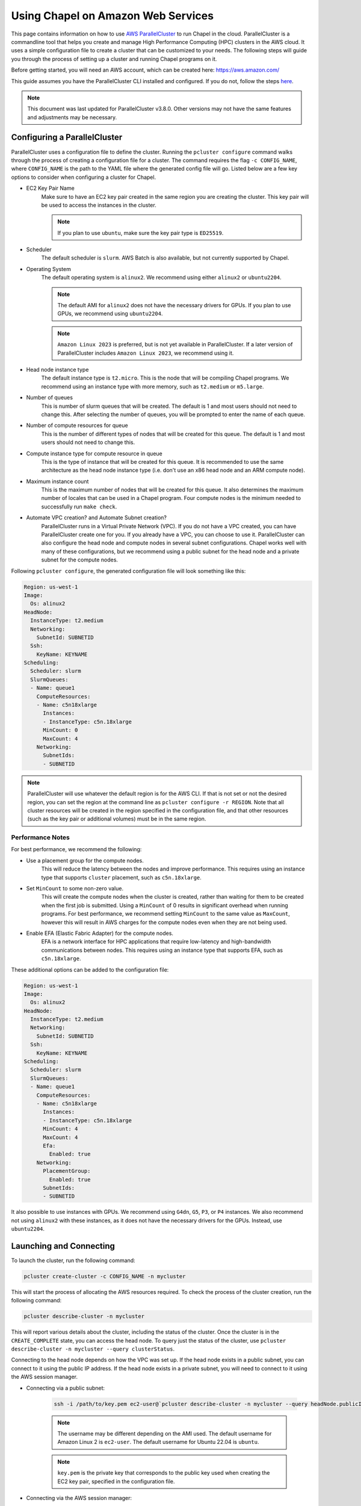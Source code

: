 .. _readme-aws:

===================================
Using Chapel on Amazon Web Services
===================================

This page contains information on how to use `AWS ParallelCluster
<https://aws.amazon.com/hpc/parallelcluster>`_ to run Chapel in the cloud.
ParallelCluster is a commandline tool that helps you create and manage High
Performance Computing (HPC) clusters in the AWS cloud. It uses a simple
configuration file to create a cluster that can be customized to your needs.
The following steps will guide you through the process of setting up a cluster
and running Chapel programs on it.

Before getting started, you will need an AWS account, which can be created
here: https://aws.amazon.com/

This guide assumes you have the ParallelCluster CLI installed and configured.
If you do not, follow the steps `here
<https://docs.aws.amazon.com/parallelcluster/latest/ug/install-v3-parallelcluster.html>`_.

.. note::

   This document was last updated for ParallelCluster v3.8.0. Other versions may not have the same features and adjustments may be necessary.

Configuring a ParallelCluster
-----------------------------

ParallelCluster uses a configuration file to define the cluster. Running the
``pcluster configure`` command walks through the process of creating a
configuration file for a cluster. The command requires the flag ``-c
CONFIG_NAME``, where ``CONFIG_NAME`` is the path to the YAML file where the
generated config file will go. Listed below are a few key options to consider
when configuring a cluster for Chapel.

* EC2 Key Pair Name
   Make sure to have an EC2 key pair created in the same region you are creating
   the cluster. This key pair will be used to access the instances in the
   cluster.

   .. note::

      If you plan to use ``ubuntu``, make sure the key pair type is ``ED25519``.

* Scheduler
   The default scheduler is ``slurm``. AWS Batch is also available, but not
   currently supported by Chapel.
* Operating System
   The default operating system is ``alinux2``. We recommend using either
   ``alinux2`` or ``ubuntu2204``.

   .. note::

      The default AMI for ``alinux2`` does not have the necessary drivers for
      GPUs. If you plan to use GPUs, we recommend using ``ubuntu2204``.

   .. note::

      ``Amazon Linux 2023`` is preferred, but is not yet available in
      ParallelCluster. If a later version of ParallelCluster includes ``Amazon
      Linux 2023``, we recommend using it.

* Head node instance type
   The default instance type is ``t2.micro``. This is the node that will be
   compiling Chapel programs. We recommend using an instance type with more
   memory, such as ``t2.medium`` or ``m5.large``.
* Number of queues
   This is number of slurm queues that will be created. The default is 1 and
   most users should not need to change this. After selecting the number of
   queues, you will be prompted to enter the name of each queue.
* Number of compute resources for queue
   This is the number of different types of nodes that will be created for this
   queue. The default is 1 and most users should not need to change this.
* Compute instance type for compute resource in queue
   This is the type of instance that will be created for this queue. It is
   recommended to use the same architecture as the head node instance type (i.e.
   don't use an x86 head node and an ARM compute node).
* Maximum instance count
   This is the maximum number of nodes that will be created for this queue. It
   also determines the maximum number of locales that can be used in a Chapel
   program. Four compute nodes is the minimum needed to successfully run
   ``make check``.
* Automate VPC creation? and Automate Subnet creation?
   ParallelCluster runs in a Virtual Private Network (VPC). If you do not have a
   VPC created, you can have ParallelCluster create one for you. If you already
   have a VPC, you can choose to use it. ParallelCluster can also configure the
   head node and compute nodes in several subnet configurations. Chapel works
   well with many of these configurations, but we recommend using a public
   subnet for the head node and a private subnet for the compute nodes.

Following ``pcluster configure``, the generated configuration file will look
something like this:

.. code-block:: yaml

   Region: us-west-1
   Image:
     Os: alinux2
   HeadNode:
     InstanceType: t2.medium
     Networking:
       SubnetId: SUBNETID
     Ssh:
       KeyName: KEYNAME
   Scheduling:
     Scheduler: slurm
     SlurmQueues:
     - Name: queue1
       ComputeResources:
       - Name: c5n18xlarge
         Instances:
         - InstanceType: c5n.18xlarge
         MinCount: 0
         MaxCount: 4
       Networking:
         SubnetIds:
         - SUBNETID

.. note::

  ParallelCluster will use whatever the default region is for the AWS CLI. If
  that is not set or not the desired region, you can set the region at the
  command line as ``pcluster configure -r REGION``. Note that all cluster
  resources will be created in the region specified in the configuration file,
  and that other resources (such as the key pair or additional volumes) must be
  in the same region.

Performance Notes
^^^^^^^^^^^^^^^^^

For best performance, we recommend the following:

* Use a placement group for the compute nodes.
   This will reduce the latency between the nodes and improve performance. This
   requires using an instance type that supports ``cluster`` placement, such as
   ``c5n.18xlarge``.
* Set ``MinCount`` to some non-zero value.
   This will create the compute nodes when the cluster is created, rather than
   waiting for them to be created when the first job is submitted. Using a
   ``MinCount`` of 0 results in significant overhead when running programs. For
   best performance, we recommend setting ``MinCount`` to the same value as
   ``MaxCount``, however this will result in AWS charges for the compute nodes
   even when they are not being used.
* Enable EFA (Elastic Fabric Adapter) for the compute nodes.
   EFA is a network interface for HPC applications that require low-latency and
   high-bandwidth communications between nodes. This requires using an instance
   type that supports EFA, such as ``c5n.18xlarge``.

These additional options can be added to the configuration file:

.. code-block:: yaml

   Region: us-west-1
   Image:
     Os: alinux2
   HeadNode:
     InstanceType: t2.medium
     Networking:
       SubnetId: SUBNETID
     Ssh:
       KeyName: KEYNAME
   Scheduling:
     Scheduler: slurm
     SlurmQueues:
     - Name: queue1
       ComputeResources:
       - Name: c5n18xlarge
         Instances:
         - InstanceType: c5n.18xlarge
         MinCount: 4
         MaxCount: 4
         Efa:
           Enabled: true
       Networking:
         PlacementGroup:
           Enabled: true
         SubnetIds:
         - SUBNETID

It also possible to use instances with GPUs. We recommend using ``G4dn``,
``G5``, ``P3``, or ``P4`` instances. We also recommend not using ``alinux2``
with these instances, as it does not have the necessary drivers for the GPUs.
Instead, use ``ubuntu2204``.

Launching and Connecting
------------------------

To launch the cluster, run the following command:

.. code-block:: bash

   pcluster create-cluster -c CONFIG_NAME -n mycluster

This will start the process of allocating the AWS resources required. To check
the process of the cluster creation, run the following command:

.. code-block:: bash

   pcluster describe-cluster -n mycluster

This will report various details about the cluster, including the status of the
cluster. Once the cluster is in the ``CREATE_COMPLETE`` state, you can access
the head node. To query just the status of the cluster, use ``pcluster
describe-cluster -n mycluster --query clusterStatus``.

Connecting to the head node depends on how the VPC was set up. If the head node
exists in a public subnet, you can connect to it using the public IP address.
If the head node exists in a private subnet, you will need to connect to it
using the AWS session manager.

* Connecting via a public subnet:

   .. code-block:: bash

      ssh -i /path/to/key.pem ec2-user@`pcluster describe-cluster -n mycluster --query headNode.publicIpAddress | tr -d '"'`

   .. note::

      The username may be different depending on the AMI used. The default
      username for Amazon Linux 2 is ``ec2-user``. The default username for
      Ubuntu 22.04 is ``ubuntu``.

   .. note::

      ``key.pem`` is the private key that corresponds to the public key used
      when creating the EC2 key pair, specified in the configuration file.

* Connecting via the AWS session manager:

   Query the instance ID of the head node:

   .. code-block:: bash

      pcluster describe-cluster -n mycluster --query headNode.instanceId

   Open the AWS console and navigate to the EC2 Instances view. Select the head
   node instance (with an ID matching the one queried above) and click the
   "Connect" button. This will open a new window with a list of connection
   options. Select "Session Manager" and click the "Connect" button. This will
   open a new window with a terminal that is connected to the head node. After
   connecting to the node, run ``sudo su ec2-user`` to switch to the default
   user (for Ubuntu, use ``sudo su ubuntu``). Then run ``cd`` to go to the home
   directory.

Building Chapel
---------------

Once connected to the instance via ssh, do the following:

* Install the dependencies as shown on the :ref:`readme-prereqs-installation` page.

    If using a GPU instance, install the CUDA toolkit from the `NVIDIA website <https://developer.nvidia.com/cuda-downloads>`_.

* Download a Chapel release from the `Download <https://chapel-lang.org/download.html>`_ page.
* Build the Chapel release with ``CHPL_COMM=ofi`` as shown on the :ref:`readme-building` page.

   For best results, we recommend running the following prior to building
   Chapel. Users may wish to add this to their ``.bashrc``:

   .. code-block:: bash

      # this path may need to be adjusted, depending on where the Chapel release was downloaded
      . ~/chapel/util/setchplenv.bash

      export CHPL_NETWORK=efa
      # if using a cluster without EFA, set these variables instead
      # export CHPL_COMM=ofi
      # export CHPL_LAUNCHER=slurm-srun
      # export CHPL_COMM_OFI_OOB=pmi2

      export SLURM_MPI_TYPE=pmi2

      export CHPL_LIBFABRIC=system
      export PKG_CONFIG_PATH=/opt/amazon/efa/lib64/pkgconfig/
      export CHPL_LD_FLAGS="-L/opt/slurm/lib/ -Wl,-rpath,/opt/slurm/lib/"

      export CHPL_RT_COMM_OFI_DEDICATED_AMH_CORES=true
      export CHPL_RT_COMM_OFI_CONNECT_EAGERLY=true

   Due to limitations in the number of pages that can be registered with EFA,
   by default Chapel will try and use transparent huge pages. Make sure your
   cluster has transparent huge pages enabled and has enough huge pages.

   .. code-block:: bash

      NUM_NODES=<max number of nodes in your cluster>
      NUM_PAGES=<number of pages to use>
      echo always | srun --nodes $NUM_NODES sudo tee /sys/kernel/mm/transparent_hugepage/enabled >/dev/null
      echo $NUM_PAGES | srun --nodes $NUM_NODES sudo tee /sys/kernel/mm/hugepages/hugepages-2048kB/nr_hugepages >/dev/null

   .. note::

       Setting more huge pages than there is memory on the system can cause the
       system to hang. Make sure to set the number of huge pages to a value
       that is less than the total memory on the system (you can query this
       with ``srun lsmem``). If you set it too low, you may get out of memory
       errors when running Chapel programs. Try increasing the number of huge
       pages or set a max heap size with ``CHPL_RT_MAX_HEAP_SIZE``.

   If you wish to not use transparent huge pages, set ``export
   CHPL_RT_COMM_OFI_THP_HINT=0``. Depending on your system, you my also need to
   set ``CHPL_RT_MAX_HEAP_SIZE`` to a value less than ``96G``.

   For best performance, users should also set ``export
   FI_EFA_USE_DEVICE_RDMA=1``. This enables higher network performance by using
   the RDMA capabilities of EFA, but it is only available on newer instances.
   If you are unsure if your instance supports this, try setting it and running
   a Chapel program. If the program fails with an error about
   ``FI_EFA_USE_DEVICE_RDMA``, then your instance does not support this
   feature.

   If using a GPU instance, use the following in addition to the above:

   .. code-block:: bash

      export CHPL_LOCALE_MODEL=gpu
      export CHPL_LLVM=bundled
      export CHPL_GPU=nvidia

Running Chapel Programs
-----------------------

If all of the above steps have been completed successfully, you should be able
to use your cluster to run Chapel programs. If you have a cluster with 4 or
more compute nodes, you can run ``make check`` from ``CHPL_HOME`` to test the
Chapel installation. If you have a cluster with less than 4 nodes, you can test
your configuration compile and run the ``hello`` program as shown below:

.. code-block:: bash

   chpl ~/chapel/examples/hello.chpl
   ./hello -nl 2


Cleanup
-------

When you are done with the cluster, you can delete it with the following command:

.. code-block:: bash

   pcluster delete-cluster -n mycluster

This will delete all of the resources associated with the cluster, including
the storage. If you have data on the cluster that you want to keep, you should
back it up before deleting the cluster.

.. note::

   If desired, users can create their own storage volumes and attach them to
   the cluster at configure time. For example, users can add the following to
   their configuration file prior to running ``pcluster create-cluster``:

    .. code-block:: yaml

       SharedStorage:
         - MountDir: /scratch
           Name: scratch
           StorageType: Ebs
           EbsSettings:
             VolumeId: VOLUMEID

    Replace ``VOLUMEID`` with the ID of the volume you want to attach. After
    the cluster is created, the volume will be mounted at ``/scratch`` on both
    the head node and the compute nodes. Users can then use the volume as they
    see fit. When the cluster is deleted, the volume will be detached but not
    deleted. Make sure when creating the volume that it is in the same region
    as the cluster.

    For more information on attaching volumes to a cluster, see the `ParallelCluster documentation <https://docs.aws.amazon.com/parallelcluster/latest/ug/shared-storage-quotas-integration-v3.html>`_.

Frequently Asked Questions
--------------------------

**How do I resolve the following error:**
``virtual memory exhausted: Cannot allocate memory``

This is a common error on systems with limited memory resources, such as the
free tier of EC2 instances. If you do not wish to launch an instance with more
memory resources, you can create a swap file or swap partition.

This can be done on Linux distributions with the following steps:

.. code-block:: bash

    # Log in as root
    sudo -s

    # Create a 512MB swap file (1024 * 512MB = 524288 block size)
    dd if=/dev/zero of=/swapfile1 bs=1024 count=524288

    # Secure swap file
    chown root:root /swapfile1
    chmod 0600 /swapfile1

    # Set up linux swap file
    mkswap /swapfile1

    # Enable swap file
    swapon /swapfile1

Then edit ``/etc/fstab`` to include:

.. code-block:: bash

    /swapfile1 none swap sw 0 0

Enable the new swapfile without rebooting:

.. code-block:: bash

   swapoff -a
   swapon -a

Confirm the swapfile is working:

.. code-block:: bash

   free -m


